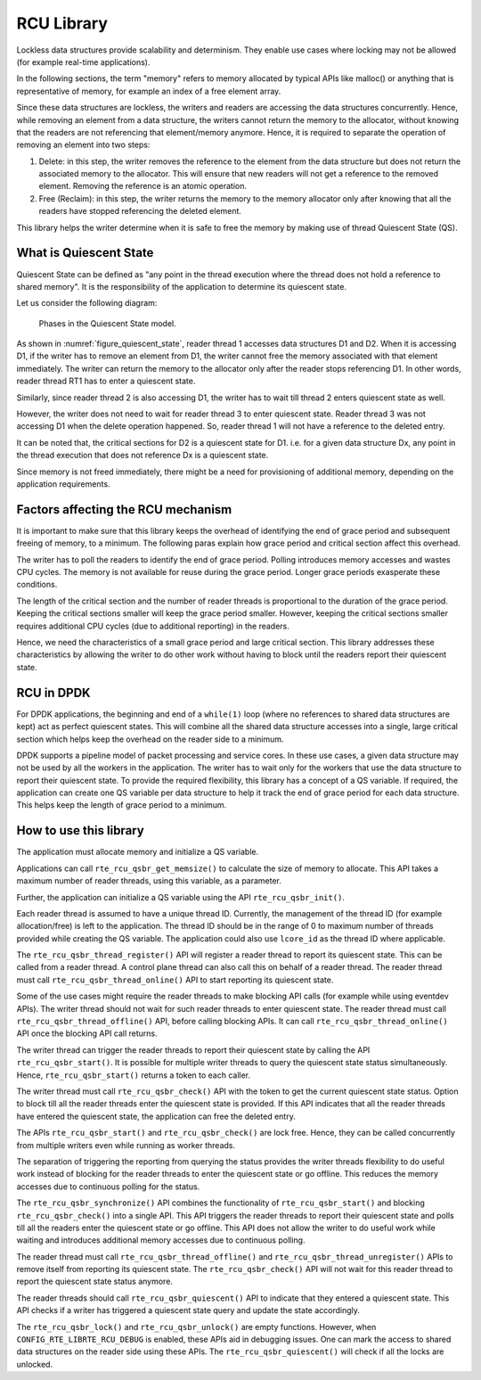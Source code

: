 ..  SPDX-License-Identifier: BSD-3-Clause
    Copyright(c) 2019 Arm Limited.

.. _RCU_Library:

RCU Library
============

Lockless data structures provide scalability and determinism.
They enable use cases where locking may not be allowed
(for example real-time applications).

In the following sections, the term "memory" refers to memory allocated
by typical APIs like malloc() or anything that is representative of
memory, for example an index of a free element array.

Since these data structures are lockless, the writers and readers
are accessing the data structures concurrently. Hence, while removing
an element from a data structure, the writers cannot return the memory
to the allocator, without knowing that the readers are not
referencing that element/memory anymore. Hence, it is required to
separate the operation of removing an element into two steps:

#. Delete: in this step, the writer removes the reference to the element from
   the data structure but does not return the associated memory to the
   allocator. This will ensure that new readers will not get a reference to
   the removed element. Removing the reference is an atomic operation.

#. Free (Reclaim): in this step, the writer returns the memory to the
   memory allocator only after knowing that all the readers have stopped
   referencing the deleted element.

This library helps the writer determine when it is safe to free the
memory by making use of thread Quiescent State (QS).

What is Quiescent State
-----------------------

Quiescent State can be defined as "any point in the thread execution where the
thread does not hold a reference to shared memory". It is the responsibility of
the application to determine its quiescent state.

Let us consider the following diagram:

.. _figure_quiescent_state:

.. figure:: img/rcu_general_info.*

   Phases in the Quiescent State model.


As shown in :numref:`figure_quiescent_state`, reader thread 1 accesses data
structures D1 and D2. When it is accessing D1, if the writer has to remove an
element from D1, the writer cannot free the memory associated with that
element immediately. The writer can return the memory to the allocator only
after the reader stops referencing D1. In other words, reader thread RT1 has
to enter a quiescent state.

Similarly, since reader thread 2 is also accessing D1, the writer has to
wait till thread 2 enters quiescent state as well.

However, the writer does not need to wait for reader thread 3 to enter
quiescent state. Reader thread 3 was not accessing D1 when the delete
operation happened. So, reader thread 1 will not have a reference to the
deleted entry.

It can be noted that, the critical sections for D2 is a quiescent state
for D1. i.e. for a given data structure Dx, any point in the thread execution
that does not reference Dx is a quiescent state.

Since memory is not freed immediately, there might be a need for
provisioning of additional memory, depending on the application requirements.

Factors affecting the RCU mechanism
-----------------------------------

It is important to make sure that this library keeps the overhead of
identifying the end of grace period and subsequent freeing of memory,
to a minimum. The following paras explain how grace period and critical
section affect this overhead.

The writer has to poll the readers to identify the end of grace period.
Polling introduces memory accesses and wastes CPU cycles. The memory
is not available for reuse during the grace period. Longer grace periods
exasperate these conditions.

The length of the critical section and the number of reader threads
is proportional to the duration of the grace period. Keeping the critical
sections smaller will keep the grace period smaller. However, keeping the
critical sections smaller requires additional CPU cycles (due to additional
reporting) in the readers.

Hence, we need the characteristics of a small grace period and large critical
section. This library addresses these characteristics by allowing the writer
to do other work without having to block until the readers report their
quiescent state.

RCU in DPDK
-----------

For DPDK applications, the beginning and end of a ``while(1)`` loop (where no
references to shared data structures are kept) act as perfect quiescent
states. This will combine all the shared data structure accesses into a
single, large critical section which helps keep the overhead on the
reader side to a minimum.

DPDK supports a pipeline model of packet processing and service cores.
In these use cases, a given data structure may not be used by all the
workers in the application. The writer has to wait only for the workers that
use the data structure to report their quiescent state. To provide the required
flexibility, this library has a concept of a QS variable. If required, the
application can create one QS variable per data structure to help it track the
end of grace period for each data structure. This helps keep the length of grace
period to a minimum.

How to use this library
-----------------------

The application must allocate memory and initialize a QS variable.

Applications can call ``rte_rcu_qsbr_get_memsize()`` to calculate the size
of memory to allocate. This API takes a maximum number of reader threads,
using this variable, as a parameter.

Further, the application can initialize a QS variable using the API
``rte_rcu_qsbr_init()``.

Each reader thread is assumed to have a unique thread ID. Currently, the
management of the thread ID (for example allocation/free) is left to the
application. The thread ID should be in the range of 0 to
maximum number of threads provided while creating the QS variable.
The application could also use ``lcore_id`` as the thread ID where applicable.

The ``rte_rcu_qsbr_thread_register()`` API will register a reader thread
to report its quiescent state. This can be called from a reader thread.
A control plane thread can also call this on behalf of a reader thread.
The reader thread must call ``rte_rcu_qsbr_thread_online()`` API to start
reporting its quiescent state.

Some of the use cases might require the reader threads to make blocking API
calls (for example while using eventdev APIs). The writer thread should not
wait for such reader threads to enter quiescent state.  The reader thread must
call ``rte_rcu_qsbr_thread_offline()`` API, before calling blocking APIs. It
can call ``rte_rcu_qsbr_thread_online()`` API once the blocking API call
returns.

The writer thread can trigger the reader threads to report their quiescent
state by calling the API ``rte_rcu_qsbr_start()``. It is possible for multiple
writer threads to query the quiescent state status simultaneously. Hence,
``rte_rcu_qsbr_start()`` returns a token to each caller.

The writer thread must call ``rte_rcu_qsbr_check()`` API with the token to
get the current quiescent state status. Option to block till all the reader
threads enter the quiescent state is provided. If this API indicates that
all the reader threads have entered the quiescent state, the application
can free the deleted entry.

The APIs ``rte_rcu_qsbr_start()`` and ``rte_rcu_qsbr_check()`` are lock free.
Hence, they can be called concurrently from multiple writers even while
running as worker threads.

The separation of triggering the reporting from querying the status provides
the writer threads flexibility to do useful work instead of blocking for the
reader threads to enter the quiescent state or go offline. This reduces the
memory accesses due to continuous polling for the status.

The ``rte_rcu_qsbr_synchronize()`` API combines the functionality of
``rte_rcu_qsbr_start()`` and blocking ``rte_rcu_qsbr_check()`` into a single
API. This API triggers the reader threads to report their quiescent state and
polls till all the readers enter the quiescent state or go offline. This API
does not allow the writer to do useful work while waiting and introduces
additional memory accesses due to continuous polling.

The reader thread must call ``rte_rcu_qsbr_thread_offline()`` and
``rte_rcu_qsbr_thread_unregister()`` APIs to remove itself from reporting its
quiescent state. The ``rte_rcu_qsbr_check()`` API will not wait for this reader
thread to report the quiescent state status anymore.

The reader threads should call ``rte_rcu_qsbr_quiescent()`` API to indicate that
they entered a quiescent state. This API checks if a writer has triggered a
quiescent state query and update the state accordingly.

The ``rte_rcu_qsbr_lock()`` and ``rte_rcu_qsbr_unlock()`` are empty functions.
However, when ``CONFIG_RTE_LIBRTE_RCU_DEBUG`` is enabled, these APIs aid
in debugging issues. One can mark the access to shared data structures on the
reader side using these APIs. The ``rte_rcu_qsbr_quiescent()`` will check if
all the locks are unlocked.

